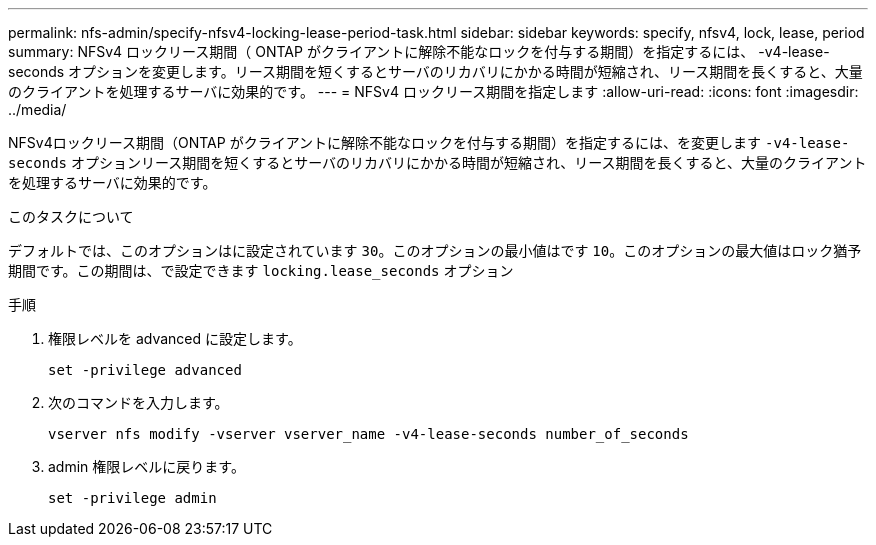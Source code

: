 ---
permalink: nfs-admin/specify-nfsv4-locking-lease-period-task.html 
sidebar: sidebar 
keywords: specify, nfsv4, lock, lease, period 
summary: NFSv4 ロックリース期間（ ONTAP がクライアントに解除不能なロックを付与する期間）を指定するには、 -v4-lease-seconds オプションを変更します。リース期間を短くするとサーバのリカバリにかかる時間が短縮され、リース期間を長くすると、大量のクライアントを処理するサーバに効果的です。 
---
= NFSv4 ロックリース期間を指定します
:allow-uri-read: 
:icons: font
:imagesdir: ../media/


[role="lead"]
NFSv4ロックリース期間（ONTAP がクライアントに解除不能なロックを付与する期間）を指定するには、を変更します `-v4-lease-seconds` オプションリース期間を短くするとサーバのリカバリにかかる時間が短縮され、リース期間を長くすると、大量のクライアントを処理するサーバに効果的です。

.このタスクについて
デフォルトでは、このオプションはに設定されています `30`。このオプションの最小値はです `10`。このオプションの最大値はロック猶予期間です。この期間は、で設定できます `locking.lease_seconds` オプション

.手順
. 権限レベルを advanced に設定します。
+
`set -privilege advanced`

. 次のコマンドを入力します。
+
`vserver nfs modify -vserver vserver_name -v4-lease-seconds number_of_seconds`

. admin 権限レベルに戻ります。
+
`set -privilege admin`


